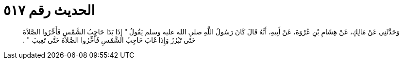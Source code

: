 
= الحديث رقم ٥١٧

[quote.hadith]
وَحَدَّثَنِي عَنْ مَالِكٍ، عَنْ هِشَامِ بْنِ عُرْوَةَ، عَنْ أَبِيهِ، أَنَّهُ قَالَ كَانَ رَسُولُ اللَّهِ صلى الله عليه وسلم يَقُولُ ‏"‏ إِذَا بَدَا حَاجِبُ الشَّمْسِ فَأَخِّرُوا الصَّلاَةَ حَتَّى تَبْرُزَ وَإِذَا غَابَ حَاجِبُ الشَّمْسِ فَأَخِّرُوا الصَّلاَةَ حَتَّى تَغِيبَ ‏"‏ ‏.‏